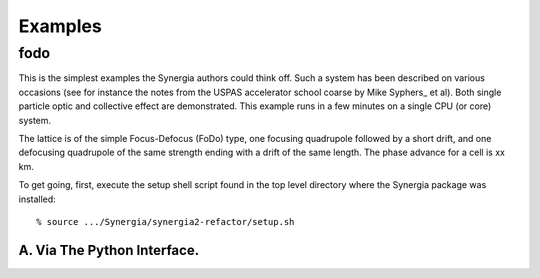 Examples
========

fodo
----

This is the simplest examples the Synergia authors could think off. Such a system has been described on various
occasions (see for instance the notes from the USPAS accelerator school coarse by Mike Syphers_ et al). Both
single particle optic and collective effect are demonstrated. This example runs in a few minutes on a single CPU
(or core) system. 

The lattice is of the simple Focus-Defocus (FoDo) type, one focusing quadrupole followed by a short drift, 
and one defocusing quadrupole of the same strength ending with a drift of the same length.  
The phase advance for a cell is xx km.  

To get going, first, execute the setup shell script found in the top level directory where the Synergia package
was installed::

% source .../Synergia/synergia2-refactor/setup.sh 


A. Via The Python Interface.
^^^^^^^^^^^^^^^^^^^^^^^^^^^^






.. Syphers_ http://home.fnal.gov/~syphers/Education/uspas/USPAS08/
